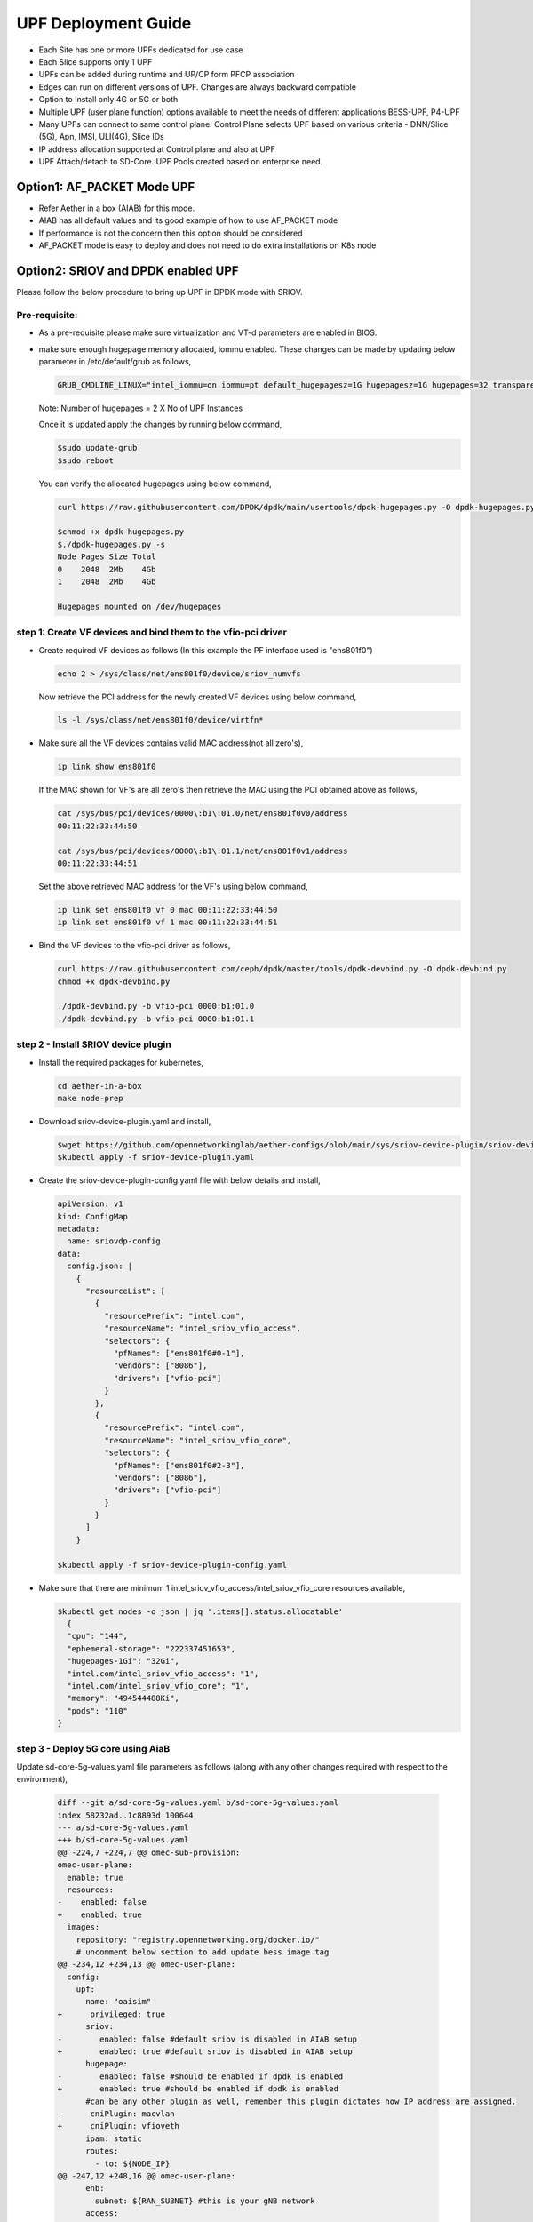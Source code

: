 ..
   SPDX-FileCopyrightText: © 2022 Open Networking Foundation <support@opennetworking.org>
   SPDX-License-Identifier: Apache-2.0

.. _deployment_upf_guide:

UPF Deployment Guide
====================

- Each Site has one or more UPFs dedicated for use case
- Each Slice supports only 1 UPF
- UPFs can be added during runtime and UP/CP form PFCP association
- Edges can run on different versions of UPF. Changes are always backward compatible
- Option to Install only 4G or 5G or both
- Multiple UPF (user plane function) options available to meet the needs of different applications BESS-UPF, P4-UPF
- Many UPFs can connect to same control plane. Control Plane selects UPF based on
  various criteria - DNN/Slice (5G), Apn, IMSI, ULI(4G), Slice IDs
- IP address allocation supported at Control plane and also at UPF
- UPF Attach/detach to SD-Core. UPF Pools created based on enterprise need.

Option1: AF_PACKET Mode UPF
----------------------------

- Refer Aether in a box (AIAB) for this mode.
- AIAB has all default values and its good example of how to use AF_PACKET mode
- If performance is not the concern then this option should be considered
- AF_PACKET mode is easy to deploy and does not need to do extra installations on K8s node


Option2: SRIOV and DPDK enabled UPF
------------------------------------
Please follow the below procedure to bring up UPF in DPDK mode with SRIOV.

Pre-requisite:
''''''''''''''
- As a pre-requisite please make sure virtualization and VT-d parameters are enabled in BIOS.

- make sure enough hugepage memory allocated, iommu enabled. These changes can be made by updating
  below parameter in /etc/default/grub as follows,

  .. code-block::

    GRUB_CMDLINE_LINUX="intel_iommu=on iommu=pt default_hugepagesz=1G hugepagesz=1G hugepages=32 transparent_hugepage=never"

  Note: Number of hugepages = 2 X No of UPF Instances

  Once it is updated apply the changes by running below command,

  .. code-block::

    $sudo update-grub
    $sudo reboot

  You can verify the allocated hugepages using below command,

  .. code-block::

    curl https://raw.githubusercontent.com/DPDK/dpdk/main/usertools/dpdk-hugepages.py -O dpdk-hugepages.py

    $chmod +x dpdk-hugepages.py
    $./dpdk-hugepages.py -s
    Node Pages Size Total
    0    2048  2Mb    4Gb
    1    2048  2Mb    4Gb

    Hugepages mounted on /dev/hugepages

step 1: Create VF devices and bind them to the vfio-pci driver
'''''''''''''''''''''''''''''''''''''''''''''''''''''''''''''''
- Create required VF devices as follows (In this example the PF interface used is "ens801f0")

  .. code-block::

    echo 2 > /sys/class/net/ens801f0/device/sriov_numvfs

  Now retrieve the PCI address for the newly created VF devices using below command,

  .. code-block::

    ls -l /sys/class/net/ens801f0/device/virtfn*

- Make sure all the VF devices contains valid MAC address(not all zero's),

  .. code-block::

    ip link show ens801f0

  If the MAC shown for VF's are all zero's then retrieve the MAC using the PCI obtained above as follows,

  .. code-block::

    cat /sys/bus/pci/devices/0000\:b1\:01.0/net/ens801f0v0/address
    00:11:22:33:44:50

    cat /sys/bus/pci/devices/0000\:b1\:01.1/net/ens801f0v1/address
    00:11:22:33:44:51

  Set the above retrieved MAC address for the VF's using below command,

  .. code-block::

    ip link set ens801f0 vf 0 mac 00:11:22:33:44:50
    ip link set ens801f0 vf 1 mac 00:11:22:33:44:51

- Bind the VF devices to the vfio-pci driver as follows,

  .. code-block::

    curl https://raw.githubusercontent.com/ceph/dpdk/master/tools/dpdk-devbind.py -O dpdk-devbind.py
    chmod +x dpdk-devbind.py

    ./dpdk-devbind.py -b vfio-pci 0000:b1:01.0
    ./dpdk-devbind.py -b vfio-pci 0000:b1:01.1


step 2 - Install SRIOV device plugin
''''''''''''''''''''''''''''''''''''
- Install the required packages for kubernetes,

  .. code-block::

    cd aether-in-a-box
    make node-prep

- Download sriov-device-plugin.yaml and install,

  .. code-block::

    $wget https://github.com/opennetworkinglab/aether-configs/blob/main/sys/sriov-device-plugin/sriov-device-plugin.yaml
    $kubectl apply -f sriov-device-plugin.yaml

- Create the sriov-device-plugin-config.yaml file with below details and install,

  .. code-block::

    apiVersion: v1
    kind: ConfigMap
    metadata:
      name: sriovdp-config
    data:
      config.json: |
        {
          "resourceList": [
            {
              "resourcePrefix": "intel.com",
              "resourceName": "intel_sriov_vfio_access",
              "selectors": {
                "pfNames": ["ens801f0#0-1"],
                "vendors": ["8086"],
                "drivers": ["vfio-pci"]
              }
            },
            {
              "resourcePrefix": "intel.com",
              "resourceName": "intel_sriov_vfio_core",
              "selectors": {
                "pfNames": ["ens801f0#2-3"],
                "vendors": ["8086"],
                "drivers": ["vfio-pci"]
              }
            }
          ]
        }

    $kubectl apply -f sriov-device-plugin-config.yaml

- Make sure that there are minimum 1 intel_sriov_vfio_access/intel_sriov_vfio_core resources available,

  .. code-block::

    $kubectl get nodes -o json | jq '.items[].status.allocatable'
      {
      "cpu": "144",
      "ephemeral-storage": "222337451653",
      "hugepages-1Gi": "32Gi",
      "intel.com/intel_sriov_vfio_access": "1",
      "intel.com/intel_sriov_vfio_core": "1",
      "memory": "494544488Ki",
      "pods": "110"
    }

step 3 - Deploy 5G core using AiaB
'''''''''''''''''''''''''''''''''''

Update sd-core-5g-values.yaml file parameters as follows (along with any other changes
required with respect to the environment),

  .. code-block::

    diff --git a/sd-core-5g-values.yaml b/sd-core-5g-values.yaml
    index 58232ad..1c8893d 100644
    --- a/sd-core-5g-values.yaml
    +++ b/sd-core-5g-values.yaml
    @@ -224,7 +224,7 @@ omec-sub-provision:
    omec-user-plane:
      enable: true
      resources:
    -    enabled: false
    +    enabled: true
      images:
        repository: "registry.opennetworking.org/docker.io/"
        # uncomment below section to add update bess image tag
    @@ -234,12 +234,13 @@ omec-user-plane:
      config:
        upf:
          name: "oaisim"
    +      privileged: true
          sriov:
    -        enabled: false #default sriov is disabled in AIAB setup
    +        enabled: true #default sriov is disabled in AIAB setup
          hugepage:
    -        enabled: false #should be enabled if dpdk is enabled
    +        enabled: true #should be enabled if dpdk is enabled
          #can be any other plugin as well, remember this plugin dictates how IP address are assigned.
    -      cniPlugin: macvlan
    +      cniPlugin: vfioveth
          ipam: static
          routes:
            - to: ${NODE_IP}
    @@ -247,12 +248,16 @@ omec-user-plane:
          enb:
            subnet: ${RAN_SUBNET} #this is your gNB network
          access:
    -        iface: ${DATA_IFACE}
    +        resourceName: "intel.com/intel_sriov_vfio_access"
    +        ip: "192.168.252.3/24"
    +        gateway: "192.168.252.1"
          core:
    -        iface: ${DATA_IFACE}
    +        resourceName: "intel.com/intel_sriov_vfio_core"
    +        ip: "192.168.250.3/24"
    +        gateway: "192.168.250.1"
          cfgFiles:
            upf.json:
    -          mode: af_packet  #this mode means no dpdk
    +          mode: dpdk  #this mode means no dpdk

- Deploy the 5g-core (in the below case GNBSIM is disabled) as required,

  .. code-block::

    ENABLE_GNBSIM=false DATA_IFACE=ens801f0 CHARTS=latest make 5g-core

  UPF will be deployed with DPDK now and you can verify the traffic using UERANSIM (or any preferred method). If you want to deploy the Aether with RoC then use below command,

  .. code-block::

    ENABLE_GNBSIM=false DATA_IFACE=ens801f0 CHARTS=latest make roc-5g-models 5g-core

.. note::

 - This option should be preferred if performance is utmost important
 - Please refer to `UPF Installation Guide <https://docs.google.com/document/d/1-BT7XqVsL7ffBlD7aweYaScKDQH7Gv5tHKt-sJGuf6c/edit#>`_ guide for more details
